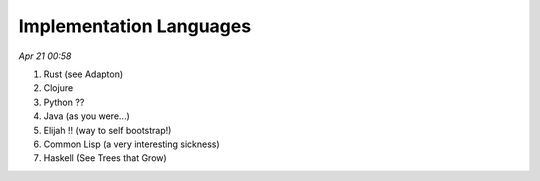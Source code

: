 Implementation Languages
=========================

*Apr 21 00:58*

1. Rust (see Adapton)
2. Clojure
3. Python ??
4. Java (as you were...)
5. Elijah !! (way to self bootstrap!)
6. Common Lisp (a very interesting sickness)
7. Haskell (See Trees that Grow)

